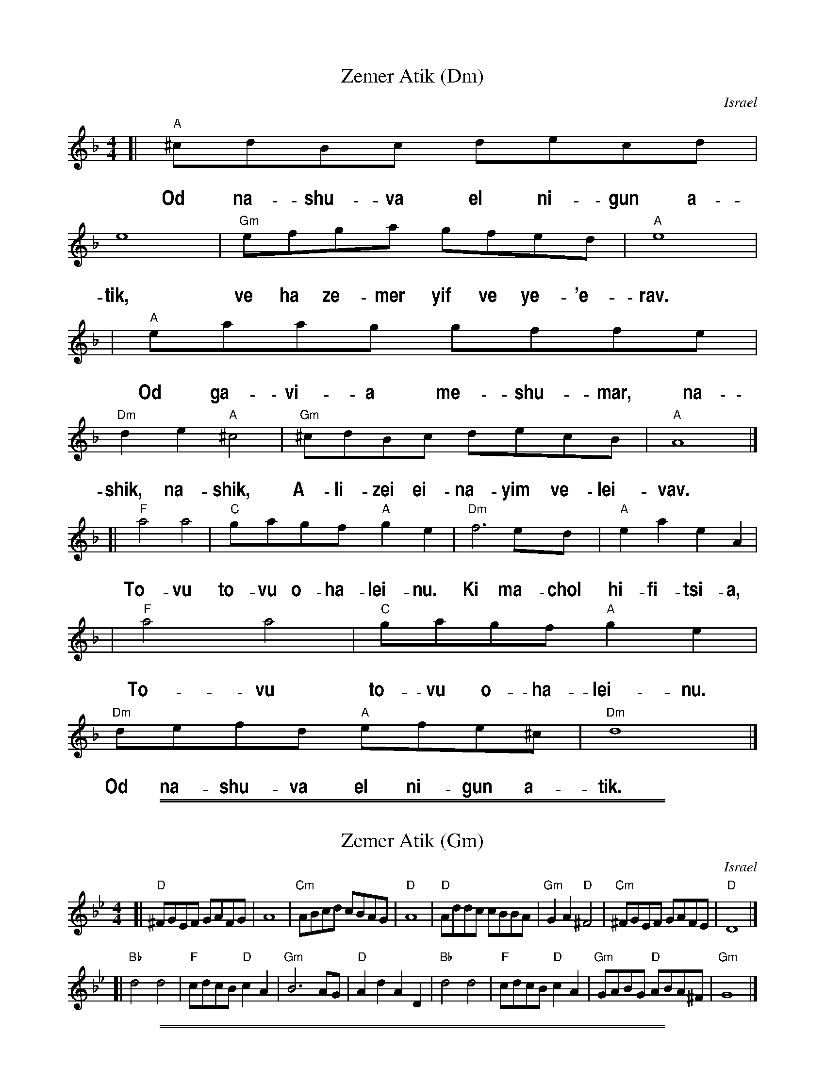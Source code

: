 
X: 1
T: Zemer Atik (Dm)
O: Israel
Z: John Chambers <jc:trillian.mit.edu>
M: 4/4
L: 1/8
%%vocalfont  Helvetica-Narrow-Bold 20
%%vocalspace 25
K: Dm
[| "A"^cdBc decd | e8 | "Gm"efga gfed | "A"e8 |
w: Od na-shu-va el ni-gun a-tik, ve ha ze-mer yif ve  ye-'e-rav.
| "A"eaag gffe | "Dm"d2e2 "A"^c4 | "Gm"^cdBc decB | "A"A8 |]
w: Od ga-vi-a me-shu-mar,~ na-shik, na-shik, A-li-zei ei-na-yim ve-lei-vav.
[| "F"a4 a4 | "C"gagf "A"g2e2  | "Dm"f6 ed | "A"e2a2 e2A2 |
w: To-vu to-vu o-ha-lei-nu. Ki ma-chol hi-fi-tsi-a,
| "F"a4 a4 | "C"gagf "A"g2e2  | "Dm"defd "A"efe^c | "Dm"d8 |]
w: To-vu to-vu o-ha-lei-nu. Od na-shu-va el ni-gun a-tik.

%%sep 1 1 500
%%sep 1 1 500

X: 1
T: Zemer Atik (Gm)
O: Israel
Z: John Chambers <jc:trillian.mit.edu>
M: 4/4
L: 1/8
K: Gm
[| "D"^FGEF GAFG | A8 | "Cm"ABcd cBAG | "D"A8 \
| "D"Addc cBBA | "Gm"G2A2 "D"^F4 | "Cm"^FGEF GAFE | "D"D8 |]
[| "Bb"d4 d4 | "F"cdcB "D"c2A2  | "Gm"B6 AG | "D"A2d2 A2D2 \
| "Bb"d4 d4 | "F"cdcB "D"c2A2  | "Gm"GABG "D"ABA^F | "Gm"G8 |]

%%sep 1 1 500
%%sep 1 1 500

X: 1
T: Zemer Atik (Em)
O: Israel
Z: John Chambers <jc:trillian.mit.edu>
M: 4/4
L: 1/8
K: Em
[| "B"^decd efde | f8 | "Am"fgab agfe | "B"f8 \
| "B"fbba aggf | "Em"e2f2 "B"^d4 | "Am"^decd efdc | "B"B8 |]
[| "G"b4 b4 | "D"abag "B"a2f2  | "Em"g6 fe | "B"f2b2 f2B2 \
| "G"b4 b4 | "D"abag "B"a2f2  | "Em"efge "B"fgf^d | "Em"e8 |]

%%sep 1 1 500
%%sep 1 1 500

X: 1
T: Zemer Atik (Am)
O: Israel
Z: John Chambers <jc@trillian.mit.edu>
M: 4/4
L: 1/8
K: Am
[| "E"^GAFG ABGA | B8 | "Dm"Bcde dcBA | "E"B8 \
| "E"Beed dccB | "Am"A2B2 "E"^G4 | "Dm"^GAFG ABGF | "E"E8 |]
[| "C"e4 e4 | "G"dedc "E"d2B2  | "Am"c6 BA | "E"B2e2 B2E2 \
| "C"e4 e4 | "G"dedc "E"d2B2  | "Am"ABcA "E"BcB^G | "Am"A8 |]
